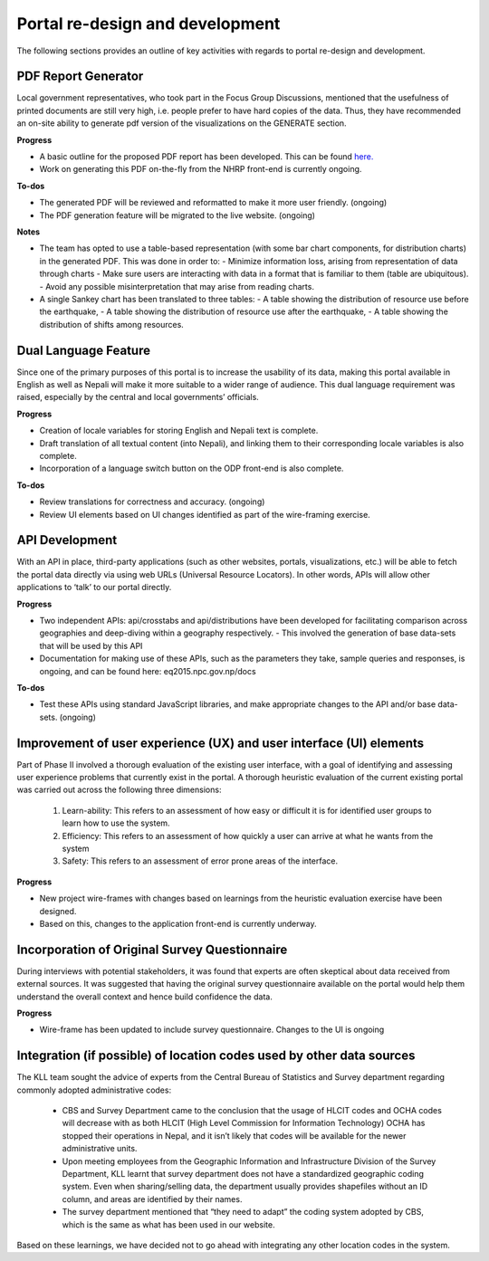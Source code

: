 ================================
Portal re-design and development
================================

The following sections provides an outline of key activities with regards to portal re-design and development.

PDF Report Generator
^^^^^^^^^^^^^^^^^^^^

Local government representatives, who took part in the Focus Group Discussions, mentioned that the usefulness of printed documents are still very high, i.e. people prefer to have hard copies of the data. Thus, they have recommended an on-site ability to generate pdf version of
the visualizations on the GENERATE section.

**Progress**

- A basic outline for the proposed PDF report has been developed. This can be found `here.  <https://drive.google.com/file/d/1ZvcWvISEYpv2KDNIVVG42Vs5mCisRCXD/view?usp=sharing>`_
- Work on generating this PDF on-the-fly from the NHRP front-end is currently ongoing.

**To-dos**

- The generated PDF will be reviewed and reformatted to make it more user friendly. (ongoing)
- The PDF generation feature will be migrated to the live website. (ongoing)

**Notes**

- The team has opted to use a table-based representation (with some bar chart components, for distribution charts) in the generated PDF. This was done in order to:
  - Minimize information loss, arising from representation of data through charts
  - Make sure users are interacting with data in a format that is familiar to them (table are ubiquitous).
  - Avoid any possible misinterpretation that may arise from reading charts.
- A single Sankey chart has been translated to three tables:
  - A table showing the distribution of resource use before the earthquake,
  - A table showing the distribution of resource use after the earthquake,
  - A table showing the distribution of shifts among resources.

Dual Language Feature
^^^^^^^^^^^^^^^^^^^^^

Since one of the primary purposes of this portal is to increase the usability of its data, making this portal available in English as well as Nepali will make it more suitable to a wider range of audience. This dual language requirement was raised, especially by the central and local governments’ officials.

**Progress**

- Creation of locale variables for storing English and Nepali text is complete.
- Draft translation of all textual content (into Nepali), and linking them to their corresponding locale variables is also complete.
- Incorporation of a language switch button on the ODP front-end is also complete.

**To-dos**

- Review translations for correctness and accuracy. (ongoing)
- Review UI elements based on UI changes identified as part of the wire-framing exercise.

API Development
^^^^^^^^^^^^^^^
With an API in place, third-party applications (such as other websites, portals, visualizations, etc.) will be able to fetch the portal data directly via using web URLs (Universal Resource Locators). In other words, APIs will allow other applications to ‘talk’ to our portal directly.

**Progress**

- Two independent APIs: api/crosstabs and api/distributions have been developed for facilitating comparison across geographies and deep-diving within a geography respectively.
  - This involved the generation of base data-sets that will be used by this API
- Documentation for making use of these APIs, such as the parameters they take, sample queries and responses, is ongoing, and can be found here: eq2015.npc.gov.np/docs


**To-dos**

- Test these APIs using standard JavaScript libraries, and make appropriate changes to the API and/or base data-sets. (ongoing)


Improvement of user experience (UX) and user interface (UI) elements
^^^^^^^^^^^^^^^^^^^^^^^^^^^^^^^^^^^^^^^^^^^^^^^^^^^^^^^^^^^^^^^^^^^^

Part of Phase II involved a thorough  evaluation of the existing user interface, with a goal of identifying and assessing user experience problems that currently exist in the portal. A thorough heuristic evaluation of the current existing portal was carried out across the following three dimensions:

  1. Learn-ability: This refers to an assessment of how easy or difficult it is for identified user groups to learn how to use the system.
  2. Efficiency: This refers to an assessment of how quickly a user can arrive at what he wants from the system
  3. Safety: This refers to an assessment of error prone areas of the interface.


**Progress**

- New project wire-frames with changes based on learnings from the heuristic evaluation exercise have been designed.
- Based on this, changes to the application front-end is currently underway.


Incorporation of Original Survey Questionnaire
^^^^^^^^^^^^^^^^^^^^^^^^^^^^^^^^^^^^^^^^^^^^^^

During interviews with potential stakeholders, it was found that experts are often skeptical about data received from external sources. It was suggested that having the original survey questionnaire available on the portal would help them understand the overall context and hence build confidence the data.

**Progress**

- Wire-frame has been updated to include survey questionnaire. Changes to the UI is ongoing


Integration (if possible) of location codes used by other data sources
^^^^^^^^^^^^^^^^^^^^^^^^^^^^^^^^^^^^^^^^^^^^^^^^^^^^^^^^^^^^^^^^^^^^^^

The KLL team sought the advice of experts from the Central Bureau of Statistics and Survey department regarding commonly adopted administrative codes:

 - CBS and Survey Department came to the conclusion that the usage of HLCIT codes and OCHA codes will decrease with as both HLCIT  (High Level Commission for Information Technology) OCHA has stopped their operations in Nepal, and it isn’t likely that codes will be available for the newer administrative units.
 - Upon meeting employees from the Geographic Information and Infrastructure Division of the Survey Department, KLL learnt that survey department does not have a standardized geographic coding system. Even when sharing/selling data, the department usually provides shapefiles without an ID column, and areas are identified by their names.
 - The survey department mentioned that “they need to adapt” the coding system adopted by CBS, which is the same as what has been used in our website.

Based on these learnings, we have decided not to go ahead with integrating any other location codes in the system.
